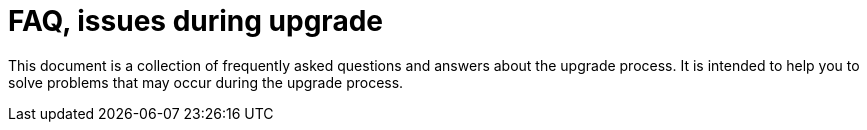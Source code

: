 = FAQ, issues during upgrade

This document is a collection of frequently asked questions and answers about the upgrade process.
It is intended to help you to solve problems that may occur during the upgrade process.

